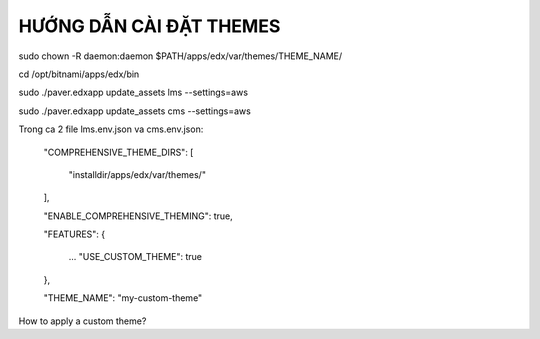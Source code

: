 
HƯỚNG DẪN CÀI ĐẶT THEMES
----------------------------




sudo chown -R daemon:daemon $PATH/apps/edx/var/themes/THEME_NAME/

cd /opt/bitnami/apps/edx/bin

sudo ./paver.edxapp update_assets lms --settings=aws

sudo ./paver.edxapp update_assets cms --settings=aws


Trong ca 2 file lms.env.json va cms.env.json:

     "COMPREHENSIVE_THEME_DIRS": [

         "installdir/apps/edx/var/themes/"

     ],

     "ENABLE_COMPREHENSIVE_THEMING": true,

     "FEATURES": {

         ...
         "USE_CUSTOM_THEME": true

     },

     "THEME_NAME": "my-custom-theme"


How to apply a custom theme?
